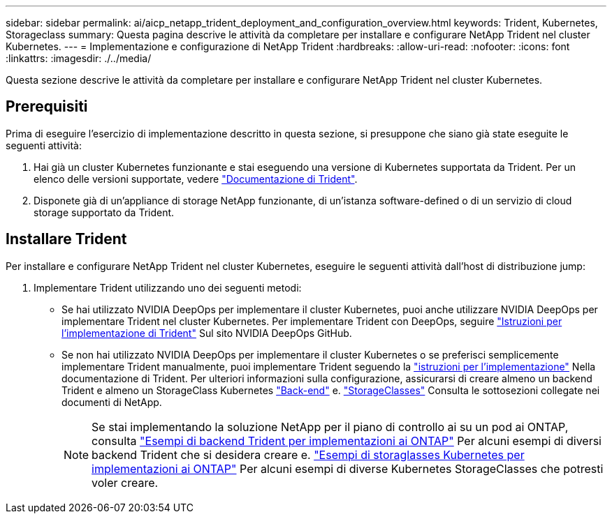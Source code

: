 ---
sidebar: sidebar 
permalink: ai/aicp_netapp_trident_deployment_and_configuration_overview.html 
keywords: Trident, Kubernetes, Storageclass 
summary: Questa pagina descrive le attività da completare per installare e configurare NetApp Trident nel cluster Kubernetes. 
---
= Implementazione e configurazione di NetApp Trident
:hardbreaks:
:allow-uri-read: 
:nofooter: 
:icons: font
:linkattrs: 
:imagesdir: ./../media/


[role="lead"]
Questa sezione descrive le attività da completare per installare e configurare NetApp Trident nel cluster Kubernetes.



== Prerequisiti

Prima di eseguire l'esercizio di implementazione descritto in questa sezione, si presuppone che siano già state eseguite le seguenti attività:

. Hai già un cluster Kubernetes funzionante e stai eseguendo una versione di Kubernetes supportata da Trident. Per un elenco delle versioni supportate, vedere https://docs.netapp.com/us-en/trident/["Documentazione di Trident"^].
. Disponete già di un'appliance di storage NetApp funzionante, di un'istanza software-defined o di un servizio di cloud storage supportato da Trident.




== Installare Trident

Per installare e configurare NetApp Trident nel cluster Kubernetes, eseguire le seguenti attività dall'host di distribuzione jump:

. Implementare Trident utilizzando uno dei seguenti metodi:
+
** Se hai utilizzato NVIDIA DeepOps per implementare il cluster Kubernetes, puoi anche utilizzare NVIDIA DeepOps per implementare Trident nel cluster Kubernetes. Per implementare Trident con DeepOps, seguire https://github.com/NVIDIA/deepops/tree/master/docs/k8s-cluster#netapp-trident["Istruzioni per l'implementazione di Trident"] Sul sito NVIDIA DeepOps GitHub.
** Se non hai utilizzato NVIDIA DeepOps per implementare il cluster Kubernetes o se preferisci semplicemente implementare Trident manualmente, puoi implementare Trident seguendo la https://docs.netapp.com/us-en/trident/trident-get-started/kubernetes-deploy.html["istruzioni per l'implementazione"^] Nella documentazione di Trident. Per ulteriori informazioni sulla configurazione, assicurarsi di creare almeno un backend Trident e almeno un StorageClass Kubernetes https://docs.netapp.com/us-en/trident/trident-use/backends.html["Back-end"^] e. https://docs.netapp.com/us-en/trident/trident-use/manage-stor-class.html["StorageClasses"^] Consulta le sottosezioni collegate nei documenti di NetApp.
+

NOTE: Se stai implementando la soluzione NetApp per il piano di controllo ai su un pod ai ONTAP, consulta link:aicp_example_trident_backends_for_ontap_ai_deployments.html["Esempi di backend Trident per implementazioni ai ONTAP"] Per alcuni esempi di diversi backend Trident che si desidera creare e. link:aicp_example_kubernetes_storageclasses_for_ontap_ai_deployments.html["Esempi di storaglasses Kubernetes per implementazioni ai ONTAP"] Per alcuni esempi di diverse Kubernetes StorageClasses che potresti voler creare.





